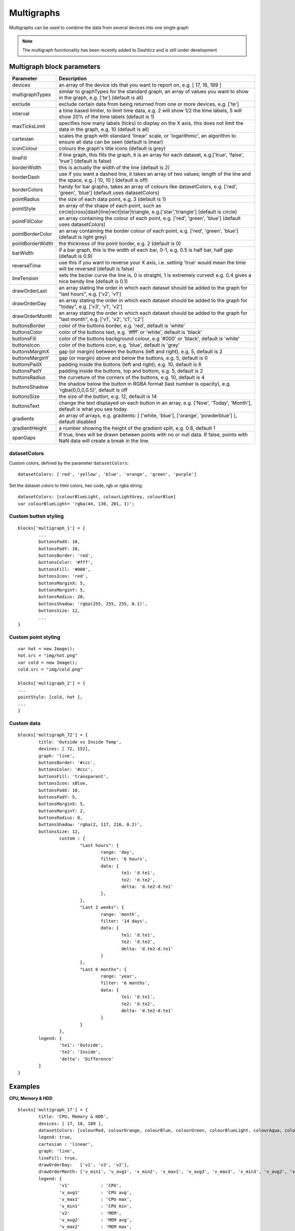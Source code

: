 .. _multigraphs:

Multigraphs
===========

Multigraphs can be used to combine the data from several devices into one single graph

.. note :: The multigraph functionality has been recently added to Dashticz and is still under development 

Multigraph block parameters
----------------------------

.. list-table:: 
  :header-rows: 1
  :widths: 5 30
  :class: tight-table

  * - Parameter
    - Description
  * - devices
    - an array of the device ids that you want to report on, e.g. [ 17, 18, 189 ]
  * - multigraphTypes
    - similar to graphTypes for the standard graph, an array of values you want to show in the graph, e.g. ['te'] (default is all)
  * - exclude
    - exclude certain data from being returned from one or more devices, e.g. ['te']
  * - interval
    - a time based limiter, to limit time data, e.g. 2 will show 1/2 the time labels, 5 will show 20% of the time labels (default is 1)
  * - maxTicksLimit
    - specifies how many labels (ticks) to display on the X axis, this does not limit the data in the graph, e.g. 10 (default is all)
  * - cartesian
    - scales the graph with standard 'linear' scale, or 'logarithmic', an algorithm to ensure all data can be seen (default is linear)
  * - iconColour
    - colours the graph's title icons (default is grey)
  * - lineFill
    - if line graph, this fills the graph, it is an array for each dataset, e.g.['true', 'false', 'true'] (default is false)
  * - borderWidth
    - this is actually the width of the line (default is 2)
  * - borderDash
    - use if you want a dashed line, it takes an array of two values; length of the line and the space, e.g. [ 10, 10 ] (default is off)
  * - borderColors
    - handy for bar graphs, takes an array of colours like datasetColors, e.g. ['red', 'green', 'blue'] (default uses datasetColors)
  * - pointRadius
    - the size of each data point, e.g. 3 (default is 1)
  * - pointStyle
    - an array of the shape of each point, such as circle|cross|dash|line|rect|star|triangle, e.g.['star','triangle'] (default is circle)
  * - pointFillColor
    - an array containing the colour of each point, e.g. ['red', 'green', 'blue'] (default uses datasetColors)
  * - pointBorderColor
    - an array containing the border colour of each point, e.g. ['red', 'green', 'blue'] (default is light grey)
  * - pointBorderWidth
    - the thickness of the point border, e.g. 2 (default is 0)
  * - barWidth
    - if a bar graph, this is the width of each bar, 0-1, e.g. 0.5 is half bar, half gap (default is 0.9)
  * - reverseTime
    - use this if you want to reverse your X axis, i.e. setting 'true' would mean the time will be reversed (default is false)
  * - lineTension
    - sets the bezier curve the line is, 0 is straight, 1 is extremely curved! e.g. 0.4 gives a nice bendy line (default is 0.1)
  * - drawOrderLast
    - an array stating the order in which each dataset should be added to the graph for "last hours", e.g. ['v2', 'v1']
  * - drawOrderDay
    - an array stating the order in which each dataset should be added to the graph for "today", e.g. ['v3', 'v1', 'v2']
  * - drawOrderMonth
    - an array stating the order in which each dataset should be added to the graph for "last month", e.g. ['v1', 'v2', 'c1', 'c2']
  * - buttonsBorder
    - color of the buttons border, e.g. 'red', default is 'white'
  * - buttonsColor
    - color of the buttons text, e.g. '#fff' or 'white', default is 'black'
  * - buttonsFill
    - color of the buttons background colour, e.g '#000' or 'black', default is 'white'
  * - buttonsIcon
    - color of the buttons icon, e.g. 'blue', default is 'grey'
  * - buttonsMarginX
    - gap (or margin) between the buttons (left and right), e.g. 5, default is 2
  * - buttonsMarginY
    - gap (or margin) above and below the buttons, e.g. 5, default is 0
  * - buttonsPadX
    - padding inside the buttons (left and right), e.g. 10, default is 6
  * - buttonsPadY
    - padding inside the buttons, top and bottom, e.g. 5, default is 2
  * - buttonsRadius
    - the curveture of the corners of the buttons, e.g. 10, default is 4
  * - buttonsShadow
    - the shadow below the button in RGBA format (last number is opacity), e.g. 'rgba(0,0,0,0.5)', default is off
  * - buttonsSize
    - the size of the button, e.g. 12, default is 14
  * - buttonsText
    - change the text displayed on each button in an array, e.g. ['Now', 'Today', 'Month'], default is what you see today
  * - gradients
    - an array of arrays, e.g. gradients: [ ['white, 'blue'], ['orange', 'powderblue'] ], default disabled
  * - gradientHeight
    - a number showing the height of the gradient split, e.g. 0.8, default 1
  * - spanGaps
    - If true, lines will be drawn between points with no or null data. If false, points with NaN data will create a break in the line.


datasetColors
~~~~~~~~~~~~~
Custom colors, defined by the parameter ``datasetColors``::

    datasetColors: ['red', 'yellow', 'blue', 'orange', 'green', 'purple']
    
Set the dataset colors to html colors, hex code, rgb or rgba string::

    datasetColors: [colourBlueLight, colourLightGrey, colourBlue]
    var colourBlueLight= 'rgba(44, 130, 201, 1)';

Custom button styling
~~~~~~~~~~~~~~~~~~~~~


::

	blocks['multigraph_1'] = {
        	...
		buttonsPadX: 10,
		buttonsPadY: 10,
		buttonsBorder: 'red',
		buttonsColor: '#fff',
		buttonsFill: '#000',
		buttonsIcon: 'red',
		buttonsMarginX: 5,
		buttonsMarginY: 5,
		buttonsRadius: 20,
		buttonsShadow: 'rgba(255, 255, 255, 0.1)',
		buttonsSize: 12,
		...
	}

.. image :: img/multigraph_button_styling.jpg

Custom point styling
~~~~~~~~~~~~~~~~~~~~
::

	var hot = new Image();
	hot.src = "img/hot.png"
	var cold = new Image();
	cold.src = "img/cold.png"
	
	blocks['multigraph_2'] = {
	...
	pointStyle: [cold, hot ],
	...
	}

.. image :: img/multigraph_point_styling.jpg

Custom data
~~~~~~~~~~~
::

	blocks['multigraph_72'] = {
		title: 'Outside vs Inside Temp',
		devices: [ 72, 152],
		graph: 'line',
		buttonsBorder: '#ccc',
		buttonsColor: '#ccc',
		buttonsFill: 'transparent',
		buttonsIcon: sBlue,
		buttonsPadX: 10,
		buttonsPadY: 5,
		buttonsMarginX: 5,
		buttonsMarginY: 2,
		buttonsRadius: 0,
		buttonsShadow: 'rgba(2, 117, 216, 0.2)',
		buttonsSize: 12,
			custom : {
				"Last hours": {
					range: 'day',
					filter: '6 hours',
					data: {                
						te1: 'd.te1',
						te2: 'd.te2',
						delta: 'd.te2-d.te1'
					},
				},
				"Last 2 weeks": {
					range: 'month',
					filter: '14 days',
					data: {
						te1: 'd.te1',
						te2: 'd.te2',
						delta: 'd.te2-d.te1'
					}
				},
				"Last 6 months": {
					range: 'year',
					filter: '6 months',
					data: {
						te1: 'd.te1',
						te2: 'd.te2',
						delta: 'd.te2-d.te1'
					}
				}
			},
		legend: {
			'te1': 'Outside',	  
			'te2': 'Inside',
			'delta': 'Difference'
		}
	} 

.. image :: img/multigraph_custom.png

Examples
---------

**CPU, Memory & HDD**
::
	blocks['multigraph_17'] = {
		title: 'CPU, Memory & HDD',
		devices: [ 17, 18, 189 ],
		datasetColors: [colourRed, colourOrange, colourBlue, colourGreen, colourBlueLight, colourAqua, colourYellow, colourPurple, colourPink],
		legend: true,
		cartesian : 'linear', 	
		graph: 'line',
		lineFill: true,
		drawOrderDay:   ['v1', 'v3', 'v2'],
		drawOrderMonth: ['v_min1', 'v_avg1', 'v_min2', 'v_max1', 'v_avg3', 'v_max3', 'v_min3', 'v_avg2', 'v_max2'],
		legend: {
			'v1'		: 'CPU',	  
			'v_avg1'	: 'CPU avg',
			'v_max1'	: 'CPU max',
			'v_min1'	: 'CPU min',
			'v2'		: 'MEM',
			'v_avg2'	: 'MEM avg',
			'v_max2'	: 'MEM max',
			'v_min2'	: 'MEM min',
			'v3'		: 'HDD',
			'v_avg3'	: 'HDD avg',
			'v_max3'	: 'HDD max',
			'v_min3'	: 'HDD min'
		}
	}

.. image :: img/multigraph3.png

**Grid vs Solar**

Due to the low solar output in winter months, comparing solar to grid was often hard to read. The graph needed to be updated to use a logarithmic scale, i.e. a nonlinear scale useful when analysing data with large ranges. The solar device stops recording data at the usual 5 minute intervals when it gets dark. The code inserts intervals (with a value of 0.00) when no data is recorded. In the updated multigraph block below, the *cartesian* property is used, and three *drawOrder* properties.
::
	blocks['multigraph_1'] = {
		title: 'Grid vs Solar',
		devices: [ 162, 1],
		datasetColors: [colourRed, colourGreen],		
		lineFill: [true, true],						
		graph: 'line',				
		cartesian: 'logarithmic', 				
		drawOrderLast: ['v2', 'v1'],
		drawOrderDay: ['v2', 'v1'],
		drawOrderMonth: ['v1', 'v2', 'c1', 'c2'],
		legend: {
			'v1': 'Grid',	
			'v2': 'Solar', 
			'c1': 'Solar Cumulative',	  
			'c2': 'Solar Cumulative'
		}
	} 


This is using the standard *linear* scale (i.e. ``cartesian = linear``):

.. image :: img/multigraph6.png

This is using the new *logarithmic* scale (i.e. ``cartesian = logarithmic``). Note the y axis labelling on the left:

.. image :: img/multigraph5.png

**Outside vs Inside Temp**

The indoor temp sensor also includes barometric pressure (ba) and humidity (hu), but the outside one is only temperature. In the graph below, the *exclude* property is used to remove this extra unwanted data. Now only the temperature is directly compared.
::
	blocks['multigraph_72'] = {
		title: 'Outside vs Inside Temp',
		devices: [ 72, 152],
		datasetColors: [colourBlueLight, colourLightGrey, colourBlue, colourOrange, colourRed, colourYellow],
		exclude: ['ba', 'hu'],
		graph: 'line',
		legend: {
			'te1': 'Outside (max)',	  
	  		'ta1': 'Outside (avg)',
	  		'tm1': 'Outside (min)',
	  		'te2': 'Inside (max)',
	  		'ta2': 'Inside (avg)',
	  		'tm2': 'Inside (min)'
		}
	}

.. image :: img/multigraph4.png


**Buttons**

Standard buttons:

.. image :: img/graph_buttons1.png

Updated buttons (one of many styles):

.. image :: img/graph_buttons2.png

.. image :: img/graph_buttons3.png

.. image :: img/graph_buttons4.png

More Examples
-------------

Multigraph includes 2 separate *temperature* sensors, with gradients, custom points (images) and button styling:

.. image :: img/muligraph_patch4_1.png

Multigraph includes 3 separate *percentage* sensors, custom points (images) and button styling:

.. image :: img/muligraph_patch4_2.png

Multigraph includes 2 separate *energy* sensors, subtle gradients, no points and uses the *logarithmic* scale:

.. image :: img/muligraph_patch4_3.png

Multigraph includes 2 separate *counter* sensors, without gradients, but with custom points (images) and button styling:

.. image :: img/muligraph_patch4_4.png

Multigraph uses 2 *temperature* sensors **and** *custom data*, calculating a 3rd virtual dataset, showing the difference between the outside temperature and the inside temperature:

.. image :: img/muligraph_patch4_5.png
